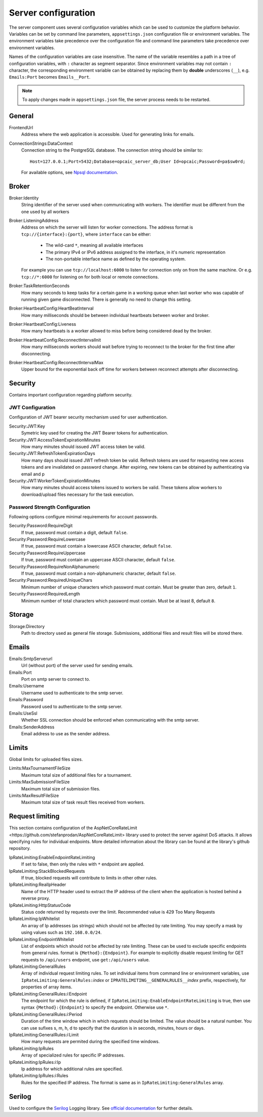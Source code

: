 .. _server-configuration:

####################
Server configuration
####################

The server component uses several configuration variables which can be used to customize the
platform behavior. Variables can be set by command line parameters, ``appsettings.json``
configuration file or environment variables. The environment variables take precedence over the
configuration file and command line parameters take precedence over environment variables.

Names of the configuration variables are case insensitive. The name of the variable resembles a path
in a tree of configuration variables, with ``:`` character as segment separator. Since environment
variables may not contain ``:`` character, the corresponding environment variable can be obtained by
replacing them by **double** underscores (``__``), e.g. ``Emails:Port`` becomes ``Emails__Port``.

.. note::

   To apply changes made in ``appsettings.json`` file, the server process needs to be restarted.


*******
General
*******

FrontendUrl
  Address where the web application is accessible. Used for generating links for emails.

ConnectionStrings:DataContext
  Connection string to the PostgreSQL database. The connection string should be similar to::

      Host=127.0.0.1;Port=5432;Database=opcaic_server_db;User Id=opcaic;Password=pa$sw0rd;

  For available options, see `Npsql documentation
  <https://www.npgsql.org/doc/connection-string-parameters.html>`_.

******
Broker
******

Broker:Identity
  String identifier of the server used when communicating with workers. The identifier must be
  different from the one used by all workers

Broker:ListeningAddress
  Address on which the server will listen for worker connections. The address format is
  ``tcp://{interface}:{port}``, where ``interface`` can be either:

    - The wild-card ``*``, meaning all available interfaces
    - The primary IPv4 or IPv6 address assigned to the interface, in it's numeric representation
    - The non-portable interface name as defined by the operating system.

  For example you can use ``tcp://localhost:6000`` to listen for connection only on from the same
  machine. Or e.g. ``tcp://*:6000`` for listening on for both local or remote connections.

Broker:TaskRetentionSeconds
  How many seconds to keep tasks for a certain game in a working queue when last worker who was
  capable of running given game disconnected. There is generally no need to change this setting.

Broker:HeartbeatConfig:HeartBeatInterval
  How many milliseconds should be between individual heartbeats between worker and broker.

Broker:HeartbeatConfig:Liveness
  How many heartbeats is a worker allowed to miss before being considered dead by the broker.

Broker:HeartbeatConfig:ReconnectIntervalInit
  How many milliseconds workers should wait before trying to reconnect to the broker for the first
  time after disconnecting.

Broker:HeartbeatConfig:ReconnectIntervalMax
  Upper bound for the exponential back off time for workers between reconnect attempts after
  disconnecting.
  
********
Security
********

Contains important configuration regarding platform security.

JWT Configuration
=================

Configuration of JWT bearer security mechanism used for user authentication.

Security:JWT:Key
  Symetric key used for creating the JWT Bearer tokens for authentication.

Security:JWT:AccessTokenExpirationMinutes
  How many minutes should issued JWT access token be valid.

Security:JWT:RefreshTokenExpirationDays
  How many days should issued JWT refresh token be valid. Refresh tokens are used for requesting new
  access tokens and are invalidated on password change. After expiring, new tokens can be obtained
  by authenticating via email and p

Security:JWT:WorkerTokenExpirationMinutes
  How many minutes should access tokens issued to workers be valid. These tokens allow workers to
  download/upload files necessary for the task execution.

.. _password-strength-config:

Password Strength Configuration
===============================

Following options configure minimal requirements for account passwords.

Security:Password:RequireDigit
  If true, password must contain a digit, default ``false``.

Security:Password:RequireLowercase
  If true, password must contain a lowercase ASCII character, default ``false``.

Security:Password:RequireUppercase
  If true, password must contain an uppercase ASCII character, default ``false``.

Security:Password:RequireNonAlphanumeric
  If true, password must contain a non-alphanumeric character, default ``false``.

Security:Password:RequiredUniqueChars
  Minimum number of unique characters which password must contain. Must be greater than zero,
  default ``1``.

Security:Password:RequiredLength
  Minimum number of total characters which password must contain. Must be at least 8, default ``8``.

*******
Storage
*******

Storage:Directory
  Path to directory used as general file storage. Submissions, additional files and result files
  will be stored there.

******
Emails
******

Emails:SmtpServerurl
  Url (without port) of the server used for sending emails.

Emails:Port
  Port on smtp server to connect to.

Emails:Username
  Username used to authenticate to the smtp server.

Emails:Password
  Password used to authenticate to the smtp server.

Emails:UseSsl
  Whether SSL connection should be enforced when communicating with the smtp server.

Emails:SenderAddress
  Email address to use as the sender address.


******
Limits
******

Global limits for uploaded files sizes.

Limits:MaxTournamentFileSize
  Maximum total size of additional files for a tournament.

Limits:MaxSubmissionFileSize
  Maximum total size of submission files.

Limits:MaxResultFileSize
  Maximum total size of task result files received from workers.

******************
 Request limiting
******************

This section contains configuration of the _`AspNetCoreRateLimit
<https://github.com/stefanprodan/AspNetCoreRateLimit>` library used to protect the server against
DoS attacks. It allows specifying rules for individual endpoints. More detailed information about
the library can be found at the library's github repository.

IpRateLimiting:EnableEndpointRateLimiting
  If set to false, then only the rules with ``*`` endpoint are applied.

IpRateLimiting:StackBlockedRequests
  If true, blocked requests will contribute to limits in other other rules.
  
IpRateLimiting:RealIpHeader
  Name of the HTTP header used to extract the IP address of the client when the application is
  hosted behind a reverse proxy.

IpRateLimiting:HttpStatusCode
  Status code returned by requests over the limit. Recommended value is 429 Too Many Requests

IpRateLimiting:IpWhitelist
  An array of Ip addresses (as strings) which should not be affected by rate limiting. You may
  specify a mask by using values such as ``192.168.0.0/24``.
  
IpRateLimiting:EndpointWhitelist
  List of endpoints which should not be affected by rate limiting. These can be used to exclude
  specific endpoints from general rules. format is ``{Method}:{Endpoint}``. For example to
  explicitly disable request limiting for GET requests to ``/api/users`` endpoint, use
  ``get:/api/users`` value.

IpRateLimiting:GeneralRules
  Array of individual request limiting rules. To set individual items from command line or
  environment variables, use ``IpRateLimiting:GeneralRules:``\ *index* or
  ``IPRATELIMITING__GENERALRULES__``\ *index* prefix, respectively, for properties of array items.
  
IpRateLimiting:GeneralRules:*i*:Endpoint
  The endpoint for which the rule is defined, if ``IpRateLimiting:EnableEndpointRateLimiting`` is
  true, then use syntax ``{Method}:{Endpoint}`` to specify the endpoint. Otherwise use ``*``.

IpRateLimiting:GeneralRules:*i*:Period
  Duration of the time window which in which requests should be limited. The value should be a
  natural number. You can use sufixes s, m, h, d to specify that the duration is in seconds,
  minutes, hours or days.

IpRateLimiting:GeneralRules:*i*:Limit
  How many requests are permited during the specified time windows.

IpRateLimiting:IpRules
  Array of specialized rules for specific IP addresses.

IpRateLimiting:IpRules:*i*:Ip
  Ip address for which additional rules are specified.

IpRateLimiting:IpRules:*i*:Rules
  Rules for the specified IP address. The format is same as in ``IpRateLimiting:GeneralRules``
  array.

*******
Serilog
*******

Used to configure the `Serilog <http://www.serilog.net>`_ Logging library. See `official
documentation <https://github.com/serilog/serilog-settings-configuration>`_ for further details.
